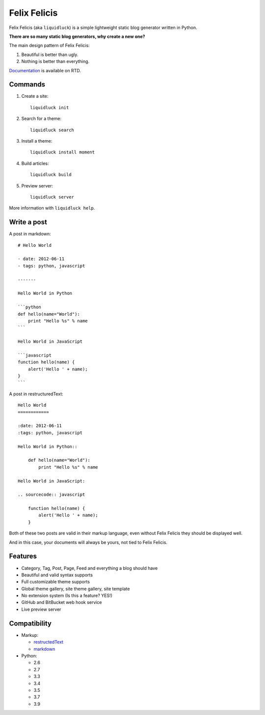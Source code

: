 Felix Felicis
==============

Felix Felicis (aka ``liquidluck``) is a simple lightweight static blog generator
written in Python.

**There are so many static blog generators, why create a new one?**

The main design pattern of Felix Felicis:

1. Beautiful is better than ugly.
2. Nothing is better than everything.


`Documentation <http://liquidluck.readthedocs.org>`_ is available on RTD.

Commands
------------

1. Create a site::

    liquidluck init

2. Search for a theme::

    liquidluck search

3. Install a theme::

    liquidluck install moment

4. Build articles::

    liquidluck build

5. Preview server::

    liquidluck server

More information with ``liquidluck help``.


Write a post
----------------------

A post in markdown::

    # Hello World

    - date: 2012-06-11
    - tags: python, javascript

    -------

    Hello World in Python

    ```python
    def hello(name="World"):
        print "Hello %s" % name
    ```

    Hello World in JavaScript

    ```javascript
    function hello(name) {
        alert('Hello ' + name);
    }
    ```

A post in restructuredText::

    Hello World
    ============

    :date: 2012-06-11
    :tags: python, javascript

    Hello World in Python::

        def hello(name="World"):
            print "Hello %s" % name

    Hello World in JavaScript:

    .. sourcecode:: javascript

        function hello(name) {
            alert('Hello ' + name);
        }

Both of these two posts are valid in their markup language, even without Felix Felicis
they should be displayed well.

And in this case, your documents will always be yours, not tied to Felix Felicis.


Features
-----------

- Category, Tag, Post, Page, Feed and everything a blog should have
- Beautiful and valid syntax supports
- Full customizable theme supports
- Global theme gallery, site theme gallery, site template
- No extension system (Is this a feature? YES!)
- GitHub and BitBucket web hook service
- Live preview server


Compatibility
--------------

+ Markup:

  - restructedText_
  - markdown_

+ Python:

  - 2.6
  - 2.7
  - 3.3
  - 3.4
  - 3.5
  - 3.7
  - 3.9


.. _restructedText: http://docutils.sourceforge.net/rst.html
.. _markdown: http://daringfireball.net/projects/markdown/
